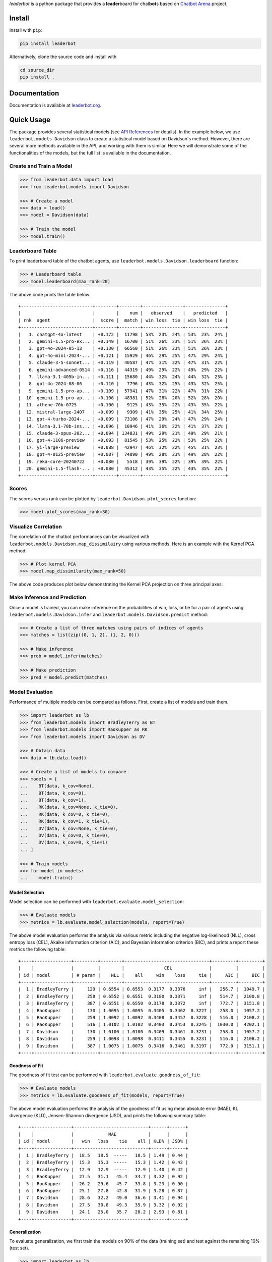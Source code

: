 .. image:: https://raw.githubusercontent.com/suquark/leaderbot/refs/heads/main/docs/source/_static/images/icons/logo-leaderbot-light.png
    :align: left
    :width: 240
    :class: custom-dark

 .. note::
   :class: centered-note

   `Paper <https://openreview.net/pdf?id=rAoEub6Nw2>`__ |
   `Poster <https://leaderbot.org/poster>`__ |
   `Slides <https://leaderbot.org/slides>`__ |
   `Video <https://www.youtube.com/watch?v=k9hZohJyOjw>`__ |
   `API <https://leaderbot.org/api.html>`__ |
   `Docs <https://leaderbot.org/>`__

*leaderbot* is a python package that provides a **leader**\ board for
chat\ **bot**\ s based on `Chatbot Arena <https://lmarena.ai/>`_ project.

Install
=======

Install with ``pip``:

.. code-block::

    pip install leaderbot

Alternatively, clone the source code and install with

.. code-block::

    cd source_dir
    pip install .

Documentation
=============

Documentation is available at `leaderbot.org <https://leaderbot.org/>`__.

Quick Usage
===========

The package provides several statistical models (see
`API References <https://leaderbot.org/api.html>`__ for details). In the
example below, we use ``leaderbot.models.Davidson`` class to
create a statistical model based on Davidson's method. However, there are
several more methods available in the API, and working with them is similar.
Here we will demonstrate some of the functionalities of the models, but the
full list is available in the documentation.

Create and Train a Model
------------------------

.. code-block:: python

    >>> from leaderbot.data import load
    >>> from leaderbot.models import Davidson

    >>> # Create a model
    >>> data = load()
    >>> model = Davidson(data)

    >>> # Train the model
    >>> model.train()

Leaderboard Table
-----------------

To print leaderboard table of the chatbot agents, use
``leaderbot.models.Davidson.leaderboard`` function:

.. code-block:: python

    >>> # Leaderboard table
    >>> model.leaderboard(max_rank=20)

The above code prints the table below:

::

    +---------------------------+--------+--------+---------------+---------------+
    |                           |        |    num |   observed    |   predicted   |
    | rnk  agent                |  score |  match | win loss  tie | win loss  tie |
    +---------------------------+--------+--------+---------------+---------------+
    |   1. chatgpt-4o-latest    | +0.172 |  11798 | 53%  23%  24% | 53%  23%  24% |
    |   2. gemini-1.5-pro-ex... | +0.149 |  16700 | 51%  26%  23% | 51%  26%  23% |
    |   3. gpt-4o-2024-05-13    | +0.130 |  66560 | 51%  26%  23% | 51%  26%  23% |
    |   4. gpt-4o-mini-2024-... | +0.121 |  15929 | 46%  29%  25% | 47%  29%  24% |
    |   5. claude-3-5-sonnet... | +0.119 |  40587 | 47%  31%  22% | 47%  31%  22% |
    |   6. gemini-advanced-0514 | +0.116 |  44319 | 49%  29%  22% | 49%  29%  22% |
    |   7. llama-3.1-405b-in... | +0.111 |  15680 | 44%  32%  24% | 44%  32%  23% |
    |   8. gpt-4o-2024-08-06    | +0.110 |   7796 | 43%  32%  25% | 43%  32%  25% |
    |   9. gemini-1.5-pro-ap... | +0.109 |  57941 | 47%  31%  22% | 47%  31%  22% |
    |  10. gemini-1.5-pro-ap... | +0.106 |  48381 | 52%  28%  20% | 52%  28%  20% |
    |  11. athene-70b-0725      | +0.100 |   9125 | 43%  35%  22% | 43%  35%  22% |
    |  12. mistral-large-2407   | +0.099 |   9309 | 41%  35%  25% | 41%  34%  25% |
    |  13. gpt-4-turbo-2024-... | +0.099 |  73106 | 47%  29%  24% | 47%  29%  24% |
    |  14. llama-3.1-70b-ins... | +0.096 |  10946 | 41%  36%  22% | 41%  37%  22% |
    |  15. claude-3-opus-202... | +0.094 | 134831 | 49%  29%  21% | 49%  29%  21% |
    |  16. gpt-4-1106-preview   | +0.093 |  81545 | 53%  25%  22% | 53%  25%  22% |
    |  17. yi-large-preview     | +0.088 |  42947 | 46%  32%  22% | 45%  31%  23% |
    |  18. gpt-4-0125-preview   | +0.087 |  74890 | 49%  28%  23% | 49%  28%  22% |
    |  19. reka-core-20240722   | +0.080 |   5518 | 39%  39%  22% | 39%  39%  22% |
    |  20. gemini-1.5-flash-... | +0.080 |  45312 | 43%  35%  22% | 43%  35%  22% |
    +---------------------------+--------+--------+---------------+---------------+

Scores
------

The scores versus rank can be plotted by ``leaderbot.Davidson.plot_scores``
function:

.. code-block:: python

    >>> model.plot_scores(max_rank=30)

.. image:: https://raw.githubusercontent.com/suquark/leaderbot/refs/heads/main/docs/source/_static/images/plots/scores.png
    :align: center
    :class: custom-dark

Visualize Correlation
---------------------

The correlation of the chatbot performances can be visualized with
``leaderbot.models.Davidson.map_dissimilairy`` using various methods. Here is
an example with the Kernel PCA method:

.. code-block:: python

    >>> # Plot kernel PCA
    >>> model.map_dissimilarity(max_rank=50)

The above code produces plot below demonstrating the Kernel PCA projection on
three principal axes:

.. image:: https://raw.githubusercontent.com/suquark/leaderbot/refs/heads/main/docs/source/_static/images/plots/kpca.png
    :align: center
    :class: custom-dark

Make Inference and Prediction
-----------------------------

Once a model is trained, you can make inference on the probabilities of win,
loss, or tie for a pair of agents using ``leaderbot.models.Davidson.infer``
and ``leaderbot.models.Davidson.predict`` method:

.. code-block:: python

    >>> # Create a list of three matches using pairs of indices of agents
    >>> matches = list(zip((0, 1, 2), (1, 2, 0)))

    >>> # Make inference
    >>> prob = model.infer(matches)

    >>> # Make prediction
    >>> pred = model.predict(matches)

Model Evaluation
----------------

Performance of multiple models can be compared as follows. First, create a
list of models and train them.

.. code-block:: python

    >>> import leaderbot as lb
    >>> from leaderbot.models import BradleyTerry as BT
    >>> from leaderbot.models import RaoKupper as RK
    >>> from leaderbot.models import Davidson as DV

    >>> # Obtain data
    >>> data = lb.data.load()

    >>> # Create a list of models to compare
    >>> models = [
    ...    BT(data, k_cov=None),
    ...    BT(data, k_cov=0),
    ...    BT(data, k_cov=1),
    ...    RK(data, k_cov=None, k_tie=0),
    ...    RK(data, k_cov=0, k_tie=0),
    ...    RK(data, k_cov=1, k_tie=1),
    ...    DV(data, k_cov=None, k_tie=0),
    ...    DV(data, k_cov=0, k_tie=0),
    ...    DV(data, k_cov=0, k_tie=1)
    ... ]

    >>> # Train models
    >>> for model in models:
    ...    model.train()

Model Selection
...............

Model selection can be performed with ``leaderbot.evaluate.model_selection``:

.. code-block:: python

    >>> # Evaluate models
    >>> metrics = lb.evaluate.model_selection(models, report=True)

The above model evaluation performs the analysis via various metric including
the negative log-likelihood (NLL), cross entropy loss (CEL), Akaike information
criterion (AIC), and Bayesian information criterion (BIC), and prints a report
these metrics the following table:

::

    +----+--------------+---------+--------+--------------------------------+---------+---------+
    |    |              |         |        |               CEL              |         |         |
    | id | model        | # param |    NLL |    all     win    loss     tie |     AIC |     BIC |
    +----+--------------+---------+--------+--------------------------------+---------+---------+
    |  1 | BradleyTerry |     129 | 0.6554 | 0.6553  0.3177  0.3376     inf |   256.7 |  1049.7 |
    |  2 | BradleyTerry |     258 | 0.6552 | 0.6551  0.3180  0.3371     inf |   514.7 |  2100.8 |
    |  3 | BradleyTerry |     387 | 0.6551 | 0.6550  0.3178  0.3372     inf |   772.7 |  3151.8 |
    |  4 | RaoKupper    |     130 | 1.0095 | 1.0095  0.3405  0.3462  0.3227 |   258.0 |  1057.2 |
    |  5 | RaoKupper    |     259 | 1.0092 | 1.0092  0.3408  0.3457  0.3228 |   516.0 |  2108.2 |
    |  6 | RaoKupper    |     516 | 1.0102 | 1.0102  0.3403  0.3453  0.3245 |  1030.0 |  4202.1 |
    |  7 | Davidson     |     130 | 1.0100 | 1.0100  0.3409  0.3461  0.3231 |   258.0 |  1057.2 |
    |  8 | Davidson     |     259 | 1.0098 | 1.0098  0.3411  0.3455  0.3231 |   516.0 |  2108.2 |
    |  9 | Davidson     |     387 | 1.0075 | 1.0075  0.3416  0.3461  0.3197 |   772.0 |  3151.1 |
    +----+--------------+---------+--------+--------------------------------+---------+---------+

Goodness of Fit
...............

The goodness of fit test can be performed with
``leaderbot.evaluate.goodness_of_fit``:

.. code-block:: python

    >>> # Evaluate models
    >>> metrics = lb.evaluate.goodness_of_fit(models, report=True)

The above model evaluation performs the analysis of the goodness of fit using
mean absolute error (MAE), KL divergence (KLD), Jensen-Shannon divergence
(JSD), and prints the following summary table:

::

    +----+--------------+----------------------------+------+------+
    |    |              |             MAE            |      |      |
    | id | model        |   win   loss    tie    all | KLD% | JSD% |
    +----+--------------+----------------------------+------+------+
    |  1 | BradleyTerry |  18.5   18.5  -----   18.5 | 1.49 | 0.44 |
    |  2 | BradleyTerry |  15.3   15.3  -----   15.3 | 1.42 | 0.42 |
    |  3 | BradleyTerry |  12.9   12.9  -----   12.9 | 1.40 | 0.42 |
    |  4 | RaoKupper    |  27.5   31.1   45.4   34.7 | 3.32 | 0.92 |
    |  5 | RaoKupper    |  26.2   29.6   45.7   33.8 | 3.23 | 0.90 |
    |  6 | RaoKupper    |  25.1   27.8   42.8   31.9 | 3.28 | 0.87 |
    |  7 | Davidson     |  28.6   32.2   49.0   36.6 | 3.41 | 0.94 |
    |  8 | Davidson     |  27.5   30.8   49.3   35.9 | 3.32 | 0.92 |
    |  9 | Davidson     |  24.1   25.0   35.7   28.2 | 2.93 | 0.81 |
    +----+--------------+----------------------------+------+------+

Generalization
..............

To evaluate generalization, we first train the models on 90% of the data
(training set) and test against the remaining 10% (test set).

.. code-block:: python

    >>> import leaderbot as lb
    >>> from leaderbot.models import BradleyTerry as BT
    >>> from leaderbot.models import RaoKupper as RK
    >>> from leaderbot.models import Davidson as DV

    >>> # Obtain data
    >>> data = lb.data.load()

    >>> # Split data to training and test data
    >>> training_data, test_data = lb.data.split(data, test_ratio=0.2)

    >>> # Create a list of models to compare
    >>> models = [
    ...    BT(training_data, k_cov=None),
    ...    BT(training_data, k_cov=0),
    ...    BT(training_data, k_cov=1),
    ...    RK(training_data, k_cov=None, k_tie=0),
    ...    RK(training_data, k_cov=0, k_tie=0),
    ...    RK(training_data, k_cov=1, k_tie=1),
    ...    DV(training_data, k_cov=None, k_tie=0),
    ...    DV(training_data, k_cov=0, k_tie=0),
    ...    DV(training_data, k_cov=0, k_tie=1)
    ... ]

    >>> # Train models
    >>> for model in models:
    ...    model.train()

We can then evaluate generalization on the test data using
``leaderbot.evaluate.generalization`` function:

.. code-block:: python

    >>> # Evaluate models
    >>> metrics = lb.evaluate.generalization(models, test_data, report=True)

The above model evaluation computes prediction error via mean absolute
error (MAE), KL divergence (KLD), Jensen-Shannon divergence
(JSD), and prints the following summary table:

::

    +----+--------------+----------------------------+------+------+
    |    |              |             MAE            |      |      |
    | id | model        |   win   loss    tie    all | KLD% | JSD% |
    +----+--------------+----------------------------+------+------+
    |  1 | BradleyTerry |  17.5   17.5  -----   17.5 | 1.52 | 0.48 |
    |  2 | BradleyTerry |  16.0   16.0  -----   16.0 | 1.47 | 0.46 |
    |  3 | BradleyTerry |  17.3   17.3  -----   17.3 | 1.61 | 0.49 |
    |  4 | RaoKupper    |  24.2   20.1   30.8   25.0 | 3.39 | 0.93 |
    |  5 | RaoKupper    |  22.9   22.4   31.2   25.5 | 3.32 | 0.91 |
    |  6 | RaoKupper    |  26.7   25.3   37.4   29.8 | 3.89 | 1.01 |
    |  7 | Davidson     |  24.3   21.3   32.7   26.1 | 3.45 | 0.95 |
    |  8 | Davidson     |  22.5   22.6   33.0   26.0 | 3.37 | 0.93 |
    |  9 | Davidson     |  25.2   19.5   31.6   25.4 | 3.14 | 0.85 |
    +----+--------------+----------------------------+------+------+

Comparing Ranking of Models
...........................

Ranking of various models can be compared using
``leaderbot.evaluate.comopare_rank`` function:

.. code-block:: python

    >>> import leaderbot as lb
    >>> from leaderbot.models import BradleyTerry as BT
    >>> from leaderbot.models import RaoKupper as RK
    >>> from leaderbot.models import Davidson as DV

    >>> # Load data
    >>> data = lb.data.load()

    >>> # Create a list of models to compare
    >>> models = [
    ...     BT(data, k_cov=0),
    ...     BT(data, k_cov=3),
    ...     RK(data, k_cov=0, k_tie=0),
    ...     RK(data, k_cov=0, k_tie=1),
    ...     RK(data, k_cov=0, k_tie=3),
    ...     DV(data, k_cov=0, k_tie=0),
    ...     DV(data, k_cov=0, k_tie=1),
    ...     DV(data, k_cov=0, k_tie=3)
    ... ]

    >>> # Train the models
    >>> for model in models: model.train()

    >>> # Compare ranking of the models
    >>> lb.evaluate.compare_ranks(models, rank_range=[40, 70])

The above code produces plot below.

.. image:: https://raw.githubusercontent.com/suquark/leaderbot/refs/heads/main/docs/source/_static/images/plots/bump_chart.png
    :align: center
    :class: custom-dark
    :width: 50%

Test
====

You may test the package with `tox <https://tox.wiki/>`__:

.. code-block::

    cd source_dir
    tox

Alternatively, test with `pytest <https://pytest.org>`__:

.. code-block::

    cd source_dir
    pytest

How to Contribute
=================

We welcome contributions via GitHub's pull request. Developers should review
our [Contributing Guidelines](CONTRIBUTING.rst) before submitting their code.
If you do not feel comfortable modifying the code, we also welcome feature
requests and bug reports.

How to Cite
===========

* Siavash Ameli, Siyuan Zhuang, Ion Stoica, and Michael W. Mahoney. `A Statistical Framework for Ranking LLM-Based Chatbots <https://openreview.net/pdf?id=rAoEub6Nw2>`__. *The Thirteenth International Conference on Learning Representations*, 2025.

  .. code::

      @inproceedings{
          ameli2025a,
          title={A Statistical Framework for Ranking {LLM}-based Chatbots},
          author={Siavash Ameli and Siyuan Zhuang and Ion Stoica and Michael W. Mahoney},
          booktitle={The Thirteenth International Conference on Learning Representations},
          year={2025},
          url={https://openreview.net/forum?id=rAoEub6Nw2}
      }

License
=======

|license|

.. |license| image:: https://img.shields.io/github/license/suquark/leaderbot
   :target: https://opensource.org/licenses/BSD-3-Clause
